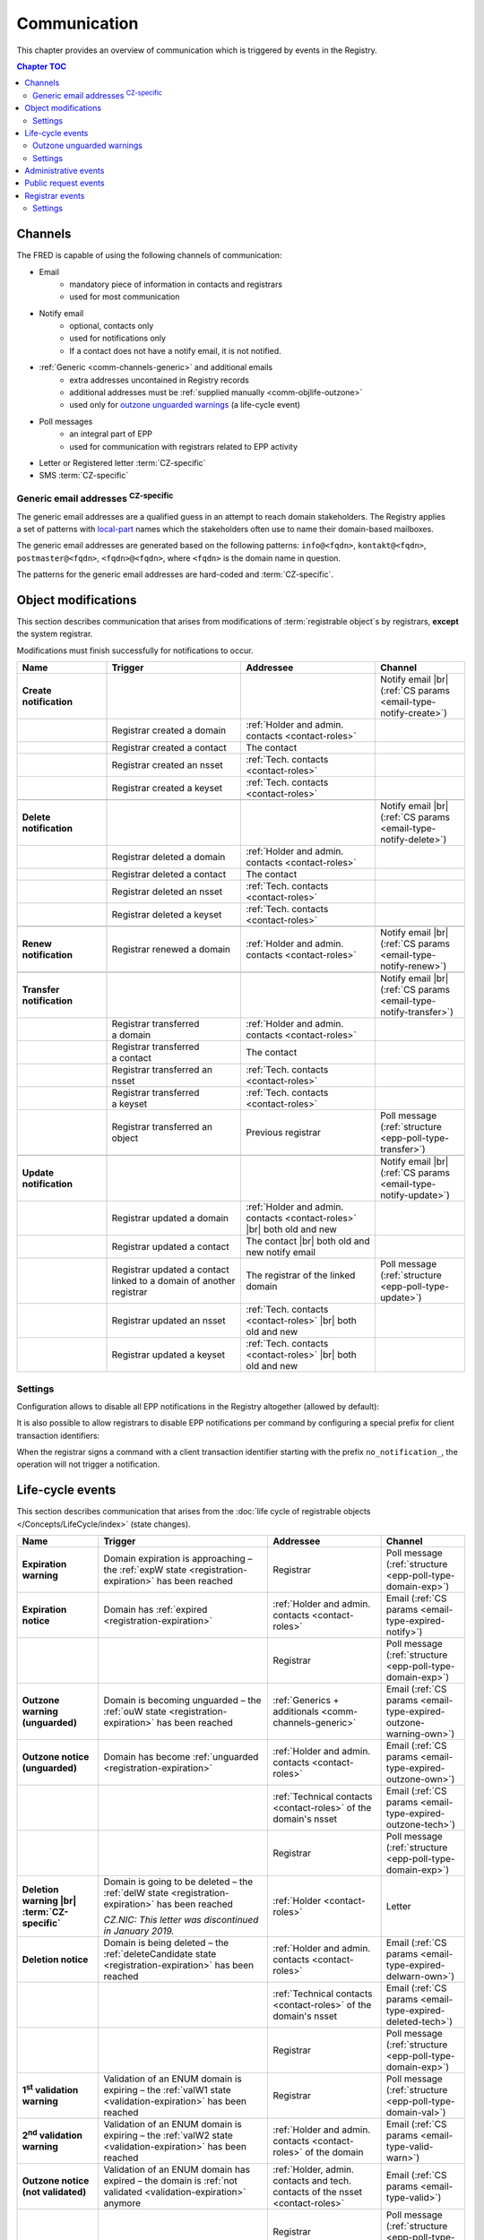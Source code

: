 


Communication
=============

This chapter provides an overview of communication which is triggered by events
in the Registry.

.. contents:: Chapter TOC
   :local:
   :backlinks: none

.. _comm-channels:

Channels
--------

The FRED is capable of using the following channels of communication:

* Email
   * mandatory piece of information in contacts and registrars
   * used for most communication
* Notify email
   * optional, contacts only
   * used for notifications only
   * If a contact does not have a notify email, it is not notified.
* :ref:`Generic <comm-channels-generic>` and additional emails
   * extra addresses uncontained in Registry records
   * additional addresses must be :ref:`supplied manually <comm-objlife-outzone>`
   * used only for `outzone unguarded warnings`_ (a life-cycle event)
* Poll messages
   * an integral part of EPP
   * used for communication with registrars related to EPP activity
* Letter or Registered letter :term:`CZ-specific`
* SMS :term:`CZ-specific`

.. _comm-channels-generic:

Generic email addresses :sup:`CZ-specific`
^^^^^^^^^^^^^^^^^^^^^^^^^^^^^^^^^^^^^^^^^^

The generic email addresses are a qualified guess in an attempt to reach
domain stakeholders. The Registry applies a set of patterns with `local-part
<https://en.wikipedia.org/wiki/Email_address>`_ names
which the stakeholders often use to name their domain-based mailboxes.

The generic email addresses are generated based on the following patterns:
\ ``info@<fqdn>``, ``kontakt@<fqdn>``, ``postmaster@<fqdn>``,
\ ``<fqdn>@<fqdn>``, where ``<fqdn>`` is the domain name in question.

The patterns for the generic email addresses are hard-coded and :term:`CZ-specific`.

.. _comm-objmodif:

Object modifications
--------------------

This section describes communication that arises from modifications
of :term:`registrable object`\ s by registrars, **except** the system registrar.

Modifications must finish successfully for notifications to occur.

.. list-table::
   :name: Object modifications
   :header-rows: 1
   :stub-columns: 1
   :widths: 20, 30, 30, 20

   * - Name
     - Trigger
     - Addressee
     - Channel
   * - Create notification
     -
     -
     - Notify email |br|
       (:ref:`CS params <email-type-notify-create>`)
   * -
     - Registrar created a domain
     - :ref:`Holder and admin. contacts <contact-roles>`
     -
   * -
     - Registrar created a contact
     - The contact
     -
   * -
     - Registrar created an nsset
     - :ref:`Tech. contacts <contact-roles>`
     -
   * -
     - Registrar created a keyset
     - :ref:`Tech. contacts <contact-roles>`
     -
   * -
     -
     -
     -
   * - Delete notification
     -
     -
     - Notify email |br|
       (:ref:`CS params <email-type-notify-delete>`)
   * -
     - Registrar deleted a domain
     - :ref:`Holder and admin. contacts <contact-roles>`
     -
   * -
     - Registrar deleted a contact
     - The contact
     -
   * -
     - Registrar deleted an nsset
     - :ref:`Tech. contacts <contact-roles>`
     -
   * -
     - Registrar deleted a keyset
     - :ref:`Tech. contacts <contact-roles>`
     -
   * -
     -
     -
     -
   * - Renew notification
     - Registrar renewed a domain
     - :ref:`Holder and admin. contacts <contact-roles>`
     - Notify email |br|
       (:ref:`CS params <email-type-notify-renew>`)
   * -
     -
     -
     -
   * - Transfer notification
     -
     -
     - Notify email |br|
       (:ref:`CS params <email-type-notify-transfer>`)
   * -
     - Registrar transferred a domain
     - :ref:`Holder and admin. contacts <contact-roles>`
     -
   * -
     - Registrar transferred a contact
     - The contact
     -
   * -
     - Registrar transferred an nsset
     - :ref:`Tech. contacts <contact-roles>`
     -
   * -
     - Registrar transferred a keyset
     - :ref:`Tech. contacts <contact-roles>`
     -
   * -
     - Registrar transferred an object
     - Previous registrar
     - Poll message (:ref:`structure <epp-poll-type-transfer>`)
   * -
     -
     -
     -
   * - Update notification
     -
     -
     - Notify email |br|
       (:ref:`CS params <email-type-notify-update>`)
   * -
     - Registrar updated a domain
     - :ref:`Holder and admin. contacts <contact-roles>` |br|
       both old and new
     -
   * -
     - Registrar updated a contact
     - The contact |br|
       both old and new notify email
     -
   * -
     - Registrar updated a contact linked to a domain of another registrar
     - The registrar of the linked domain
     - Poll message (:ref:`structure <epp-poll-type-update>`)
   * -
     - Registrar updated an nsset
     - :ref:`Tech. contacts <contact-roles>` |br|
       both old and new
     -
   * -
     - Registrar updated a keyset
     - :ref:`Tech. contacts <contact-roles>` |br|
       both old and new
     -



Settings
^^^^^^^^

Configuration allows to disable all EPP notifications in the Registry altogether
(allowed by default):

.. code-block:: ini
   :caption: Configure in the **fred-rifd** configuration file

   [registry]
   disable_epp_notifier = true

It is also possible to allow registrars to disable EPP notifications per command
by configuring a special prefix for client transaction identifiers:

.. code-block:: ini
   :caption: Configure in the **fred-rifd** configuration file

   [registry]
   disable_epp_notifier_cltrid_prefix = no_notification_

When the registrar signs a command with a client transaction identifier
starting with the prefix ``no_notification_``, the operation will not trigger
a notification.

.. _comm-objlife:

Life-cycle events
-------------------

This section describes communication that arises from the :doc:`life cycle of
registrable objects </Concepts/LifeCycle/index>` (state changes).

.. list-table::
   :header-rows: 1
   :stub-columns: 1
   :widths: 20, 30, 30, 20

   * - Name
     - Trigger
     - Addressee
     - Channel
   * - Expiration warning
     - Domain expiration is approaching – the :ref:`expW state <registration-expiration>`
       has been reached
     - Registrar
     - Poll message (:ref:`structure <epp-poll-type-domain-exp>`)
   * - Expiration notice
     - Domain has :ref:`expired <registration-expiration>`
     - :ref:`Holder and admin. contacts <contact-roles>`
     - Email (:ref:`CS params <email-type-expired-notify>`)
   * -
     -
     - Registrar
     - Poll message (:ref:`structure <epp-poll-type-domain-exp>`)
   * - Outzone warning (unguarded)
     - Domain is becoming unguarded – the :ref:`ouW state <registration-expiration>`
       has been reached
     - :ref:`Generics + additionals <comm-channels-generic>`
     - Email (:ref:`CS params <email-type-expired-outzone-warning-own>`)
   * - Outzone notice (unguarded)
     - Domain has become :ref:`unguarded <registration-expiration>`
     - :ref:`Holder and admin. contacts <contact-roles>`
     - Email (:ref:`CS params <email-type-expired-outzone-own>`)
   * -
     -
     - :ref:`Technical contacts <contact-roles>` of the domain's nsset
     - Email (:ref:`CS params <email-type-expired-outzone-tech>`)
   * -
     -
     - Registrar
     - Poll message (:ref:`structure <epp-poll-type-domain-exp>`)
   * - Deletion warning |br| :term:`CZ-specific`
     - Domain is going to be deleted – the :ref:`delW state <registration-expiration>`
       has been reached

       *CZ.NIC: This letter was discontinued in January 2019.*
     - :ref:`Holder <contact-roles>`
     - Letter
   * - Deletion notice
     - Domain is being deleted – the
       :ref:`deleteCandidate state <registration-expiration>` has been reached
     - :ref:`Holder and admin. contacts <contact-roles>`
     - Email (:ref:`CS params <email-type-expired-delwarn-own>`)
   * -
     -
     - :ref:`Technical contacts <contact-roles>` of the domain's nsset
     - Email (:ref:`CS params <email-type-expired-deleted-tech>`)
   * -
     -
     - Registrar
     - Poll message (:ref:`structure <epp-poll-type-domain-exp>`)
   * - 1\ :sup:`st` validation warning
     - Validation of an ENUM domain is expiring – the :ref:`valW1 state
       <validation-expiration>` has been reached
     - Registrar
     - Poll message (:ref:`structure <epp-poll-type-domain-val>`)
   * - 2\ :sup:`nd` validation warning
     - Validation of an ENUM domain is expiring – the :ref:`valW2 state
       <validation-expiration>` has been reached
     - :ref:`Holder and admin. contacts <contact-roles>` of the domain
     - Email (:ref:`CS params <email-type-valid-warn>`)
   * - Outzone notice (not validated)
     - Validation of an ENUM domain has expired – the domain is :ref:`not validated
       <validation-expiration>` anymore
     - :ref:`Holder, admin. contacts and tech. contacts of the nsset <contact-roles>`
     - Email (:ref:`CS params <email-type-valid>`)
   * -
     -
     - Registrar
     - Poll message (:ref:`structure <epp-poll-type-domain-val>`)
   * - Unused notification
     - Object (nsset, keyset, or contact) has become :doc:`obsolete
       </Concepts/LifeCycle/NonDomains>` and is being deleted
     - :ref:`Technical contacts <contact-roles>` or the contact
     - Notify email (:ref:`CS params <email-type-notify-idle>`)

.. _comm-objlife-outzone:

Outzone unguarded warnings
^^^^^^^^^^^^^^^^^^^^^^^^^^

These warnings are sent to :ref:`generic <comm-channels-generic>` and additional
custom email addresses which are not direcly related to records in the Registry
database.

Additional email addresses can be manually loaded to the Registry in the WebAdmin
(Daphne). You just import a CSV file with domain names and lists of email addresses
to send the warning email to.

.. code-block:: none
   :caption: Example of a line in a CSV file with additional emails

   domain.tld,mail@example.tld,anothermail@example.tld,etc@example.tld

After the warnings are sent, the list of additional email addresses is cleared
in the Registry database. A new list of addresses must be imported if there is
need for another warning of this type.

.. _comm-objlife-settings:

Settings
^^^^^^^^

To disable these messages, remove the corresponding row in the database table
``notify_statechange_map`` for the state change that you do not wish to communicate.
See :doc:`/AdminManual/Customization/Notifications` for details.

To modify **when** the messages are sent, :ref:`reconfigure <config-dbparams>`
parameters of the :doc:`object life cycle </Concepts/LifeCycle/index>` itself.

.. _comm-admin:

Administrative events
---------------------

This section describes communication that arises from administrative tasks of the Registry.

.. list-table::
   :header-rows: 1
   :stub-columns: 1
   :widths: 20, 30, 30, 20

   * - Name
     - Trigger
     - Addressee
     - Channel
   * - Contact merger
     - Registry has merged a contact automatically because it was detected as a duplicate
     - The contact
     - Email (:ref:`CS params <email-type-merged-contact>`)
   * - Object update (contact merger)
     - Registry has updated an object as a result of contact merger
       (replaced duplicate contacts in linked objects)
     - Registrar
     - Poll message (:ref:`structure <epp-poll-type-update>`)
   * - Contact update (address disclosure)
     - Registry has changed disclosure of contact address
       (contact has started or stopped complying with the
       :ref:`rules for hiding address <epp-rules-hiding-address>`)
     - Registrar
     - Poll message (:ref:`structure <epp-poll-type-update>`)
   * - Contact reminder
     - Contact registration anniversary is approaching in 2 months
     - The contact
     - Email (:ref:`CS params <email-type-contact-reminder>`)
   * - Domain update (Admin.blocking)
     - Registry has updated a domain
     - Registrar
     - Poll message (:ref:`structure <epp-poll-type-update>`)
   * - Domain delete (Admin.verification)
     - Registry has deleted a domain
     - Registrar
     - Poll message
   * - Tech.check results
     - Registry has carried out a check requested by a registrar
     - Registrar
     - Poll message (:ref:`structure <epp-poll-type-techcheck>`)
   * - Tech.check results
     - Registry has carried out a periodic check, which has failed
     - :ref:`Technical contacts <contact-roles>` of the nsset
     - Email (:ref:`CS params <email-type-techcheck>`)
   * - :doc:`/Concepts/AKM` – Acceptance period iniated
     - Registry has discovered valid CDNSKEY records on an insecured domain
     - :ref:`Technical contacts <contact-roles>` of the nsset
     - Email
   * - :doc:`/Concepts/AKM` – Acceptance period broken
     - Registry has detected that CDNSKEY records changed during the acceptance period
     - :ref:`Technical contacts <contact-roles>` of the nsset
     - Email
   * - :doc:`/Concepts/AKM` – Acceptance period completed
     - Registry has updated a domain with the newly accepted key set
     - See :ref:`Update notification <Object modifications>`
     -
   * -
     -
     - Registrar
     - Poll message (:ref:`structure <epp-poll-type-update>`)
   * - :doc:`/Concepts/AKM` – Keys update
     - Registry has discovered new valid CDNSKEY records on a secured domain
     - :ref:`Technical contacts <contact-roles>` of the nsset
     - Email (:ref:`CS params <email-type-akm-upd>`)

.. _comm-requests:

Public request events
---------------------

This section describes communication that arises from requests of the public
submitted through a web form.

.. list-table::
   :header-rows: 1
   :stub-columns: 1
   :widths: 20, 30, 30, 20

   * - Name
     - Trigger
     - Addressee
     - Channel
   * - Authinfo
     - Request for authinfo, which has been placed as a :term:`public request`
     - :ref:`Linked contacts <contact-roles>` or the contact
     - Email (:ref:`CS params <email-type-sendai-pif>`)
   * - Authinfo
     - Request for authinfo, which has been placed through a registrar
     - :ref:`Linked contacts <contact-roles>` or the contact
     - Email (:ref:`CS params <email-type-sendai-epp>`)
   * - Blocking confirmation
     - Public request for object (un)blocking has been executed
     - :ref:`Linked contacts <contact-roles>` or the contact
     - Email (:ref:`CS params <email-type-request-block>`)
   * - Personal information
     - Request for personal information, which has been placed
       as a :term:`public request`
     - The contact
     - Email (:ref:`CS params <email-type-personal-info>`)

.. unimplemented in a front end
   * - Record statement
     - Request for record statement, which has been placed through webwhois
     - :ref:`Linked contacts <contact-roles>` or the contact
     - Email (:ref:`CS params <email-type-rs>`)

.. _comm-registrars:

Registrar events
----------------

This section describes communication that arises from registrar administration.

.. list-table::
   :header-rows: 1
   :stub-columns: 1
   :widths: 20, 30, 30, 20

   * - Name
     - Trigger
     - Addressee
     - Channel
   * - Low credit
     - Registrar's credit has dropped below the limit, see :ref:`comm-registrars-settings` below
     - Registrar
     - Poll message (:ref:`structure <epp-poll-type-low-credit>`)
   * - Request usage
     - Daily (depends on the :ref:`task setup <cronjob-registrars-usage>`)
     - Registrar
     - Poll message (:ref:`structure <epp-poll-type-request-usage>`)
   * - Monthly bill – No audit invoice |br| :term:`CZ-specific`
     - The end of the month in which paid services were not used
     - Registrar
     - Email
   * - Monthly bill – Audit invoice included |br| :term:`CZ-specific`
     - The end of the month in which paid services were used
     - Registrar
     - Email
   * - Confirmation of a received payment for credit deposit – Advance invoice included |br| :term:`CZ-specific`
     - An advance payment has been matched
     - Registrar
     - Email

.. _comm-registrars-settings:

Settings
^^^^^^^^

The credit limit for the *low credit* message can be configured per zone
in the database table ``poll_credit_zone_limit``.
